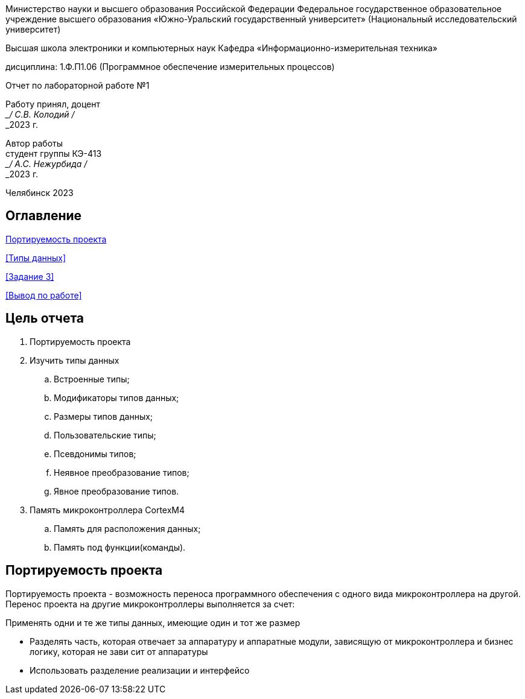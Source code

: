 [.text-center]
Министерство науки и высшего образования Российской Федерации Федеральное государственное образовательное учреждение высшего образования
«Южно-Уральский государственный университет» (Национальный исследовательский университет)
[.text-center]
Высшая школа электроники и компьютерных наук Кафедра «Информационно-измерительная техника»

[.text-center]
дисциплина: 1.Ф.П1.06 (Программное обеспечение измерительных процессов)

[.text-center]
Отчет по лабораторной работе №1

[.text-right]
Работу принял, доцент +
___/ С.В. Колодий / +
___2023 г.

[.text-right]
Автор работы +
студент группы КЭ-413 +
___/ А.С. Нежурбида / +
___2023 г.

[.text-center]
Челябинск 2023

:toc:
toc::[]
== Оглавление

<<Портируемость проекта>>

<<Типы данных>>

<<Задание 3>>

<<Вывод по работе>>

== Цель отчета

. Портируемость проекта
. Изучить типы данных
.. Встроенные типы;
.. Модификаторы типов данных;
.. Размеры типов данных;
.. Пользовательские типы;
.. Псевдонимы типов;
.. Неявное преобразование типов;
.. Явное преобразование типов.

. Память микроконтроллера CortexM4
.. Память для расположения данных;
.. Память под функции(команды).

== Портируемость проекта

Портируемость проекта - возможность переноса программного обеспечения с одного вида микроконтроллера на другой. Перенос проекта на другие микроконтроллеры выполняется  за счет:

Применять одни и те же типы данных, имеющие один и тот же размер

• Разделять часть, которая отвечает за аппаратуру и аппаратные модули, зависящую от
микроконтроллера и бизнес логику, которая не зави   сит от аппаратуры
• Использовать разделение реализации и интерфейсо
